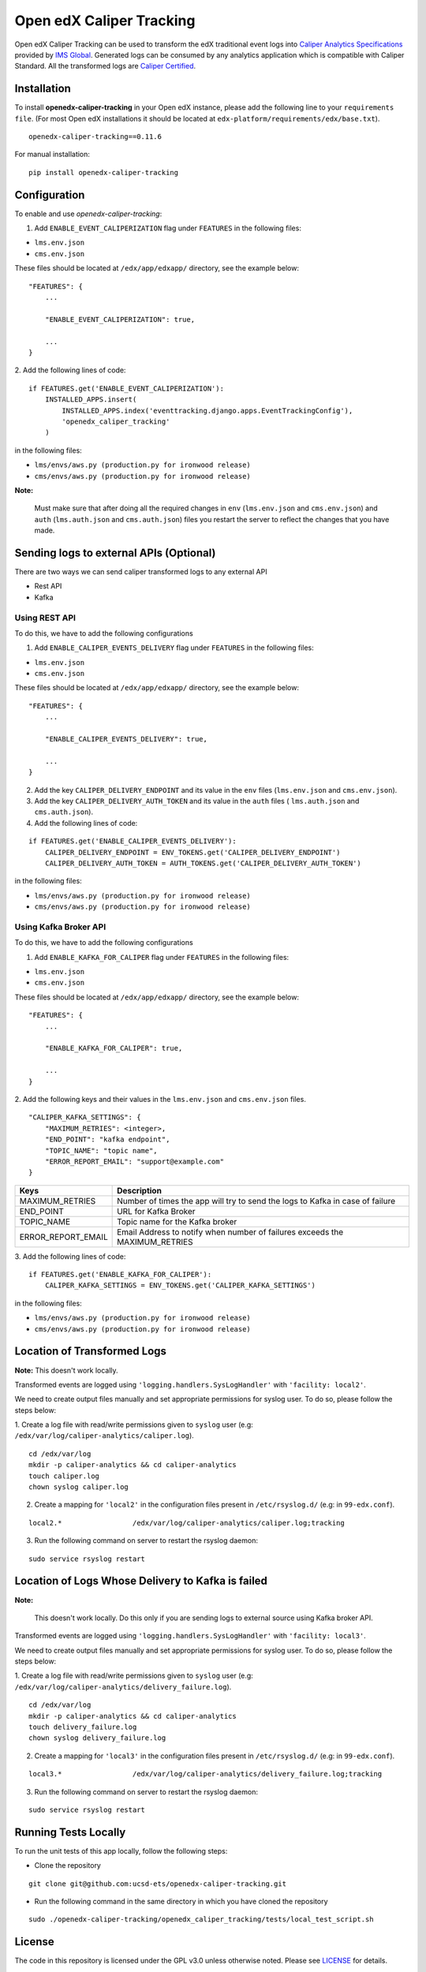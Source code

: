 *************************
Open edX Caliper Tracking
*************************

Open edX Caliper Tracking can be used to transform the edX traditional event logs into `Caliper Analytics Specifications <https://www.imsglobal.org/activity/caliper>`_ provided by `IMS Global <http://imsglobal.org>`_. Generated logs can be consumed by any analytics application which is compatible with Caliper Standard. All the transformed logs are `Caliper Certified <https://site.imsglobal.org/certifications/university-of-california-san-diego/144956/openedx-caliper-tracking#cert_pane_nid_169481>`_.

.. raw:: html

   <h1 align="center">
	<a href="https://site.imsglobal.org/certifications/university-of-california-san-diego/144956/openedx-caliper-tracking#cert_pane_nid_169481" target="_blank"><img width="200" src="https://user-images.githubusercontent.com/42294172/69331481-ad37a200-0c76-11ea-85cc-59cf89f6fccb.png" alt="caliper certification"></a>
   </h1>

Installation
############

To install **openedx-caliper-tracking** in your Open edX instance, please add the following line to your ``requirements file``. (For most Open edX installations it should be located at ``edx-platform/requirements/edx/base.txt``).
::

    openedx-caliper-tracking==0.11.6

For manual installation:
::

    pip install openedx-caliper-tracking

Configuration
#############

To enable and use `openedx-caliper-tracking`:

1. Add ``ENABLE_EVENT_CALIPERIZATION`` flag under ``FEATURES`` in the following files:

- ``lms.env.json``
- ``cms.env.json``

These files should be located at ``/edx/app/edxapp/`` directory, see the example below:
::

    "FEATURES": {
        ...

        "ENABLE_EVENT_CALIPERIZATION": true,

        ...
    }

2. Add the following lines of code:
::

    if FEATURES.get('ENABLE_EVENT_CALIPERIZATION'):
        INSTALLED_APPS.insert(
            INSTALLED_APPS.index('eventtracking.django.apps.EventTrackingConfig'),
            'openedx_caliper_tracking'
        )

in the following files:

- ``lms/envs/aws.py (production.py for ironwood release)``

- ``cms/envs/aws.py (production.py for ironwood release)``

**Note:**

    Must make sure that after doing all the required changes in ``env`` (``lms.env.json`` and ``cms.env.json``) and ``auth`` (``lms.auth.json`` and ``cms.auth.json``) files you restart the server to reflect the changes that you have made.

Sending logs to external APIs (Optional)
########################################

There are two ways we can send caliper transformed logs to any external API

- Rest API
- Kafka

Using REST API
**************

To do this, we have to add the following configurations

1. Add ``ENABLE_CALIPER_EVENTS_DELIVERY`` flag under ``FEATURES`` in the following files:

- ``lms.env.json``

- ``cms.env.json``

These files should be located at ``/edx/app/edxapp/`` directory, see the example below:
::

    "FEATURES": {
        ...

        "ENABLE_CALIPER_EVENTS_DELIVERY": true,

        ...
    }

2. Add the key ``CALIPER_DELIVERY_ENDPOINT`` and its value in the  ``env`` files (``lms.env.json`` and ``cms.env.json``).
3. Add the key ``CALIPER_DELIVERY_AUTH_TOKEN`` and its value in the ``auth`` files ( ``lms.auth.json`` and ``cms.auth.json``).
4. Add the following lines of code:

::

    if FEATURES.get('ENABLE_CALIPER_EVENTS_DELIVERY'):
        CALIPER_DELIVERY_ENDPOINT = ENV_TOKENS.get('CALIPER_DELIVERY_ENDPOINT')
        CALIPER_DELIVERY_AUTH_TOKEN = AUTH_TOKENS.get('CALIPER_DELIVERY_AUTH_TOKEN')

in the following files:

- ``lms/envs/aws.py (production.py for ironwood release)``

- ``cms/envs/aws.py (production.py for ironwood release)``

Using Kafka Broker API
**********************

To do this, we have to add the following configurations

1. Add ``ENABLE_KAFKA_FOR_CALIPER`` flag under ``FEATURES`` in the following files:

- ``lms.env.json``

- ``cms.env.json``

These files should be located at ``/edx/app/edxapp/`` directory, see the example below:
::

    "FEATURES": {
        ...

        "ENABLE_KAFKA_FOR_CALIPER": true,

        ...
    }

2. Add the following keys and their values in the ``lms.env.json`` and ``cms.env.json`` files.
::

    "CALIPER_KAFKA_SETTINGS": {
        "MAXIMUM_RETRIES": <integer>,
        "END_POINT": "kafka endpoint",
        "TOPIC_NAME": "topic name",
        "ERROR_REPORT_EMAIL": "support@example.com"
    }

+------------------+------------------------------------------------------------------------------+
|Keys              |                                  Description                                 |
+==================+==============================================================================+
|MAXIMUM_RETRIES   |Number of times the app will try to send the logs to Kafka in case of failure |
+------------------+------------------------------------------------------------------------------+
|END_POINT         |URL for Kafka Broker                                                          |
+------------------+------------------------------------------------------------------------------+
|TOPIC_NAME        |Topic name for the Kafka broker                                               |
+------------------+------------------------------------------------------------------------------+
|ERROR_REPORT_EMAIL|Email Address to notify when number of failures exceeds the MAXIMUM_RETRIES   |
+------------------+------------------------------------------------------------------------------+

3. Add the following lines of code:
::

    if FEATURES.get('ENABLE_KAFKA_FOR_CALIPER'):
        CALIPER_KAFKA_SETTINGS = ENV_TOKENS.get('CALIPER_KAFKA_SETTINGS')

in the following files:

- ``lms/envs/aws.py (production.py for ironwood release)``

- ``cms/envs/aws.py (production.py for ironwood release)``

Location of Transformed Logs
############################

**Note:** This doesn't work locally.

Transformed events are logged using ``'logging.handlers.SysLogHandler'`` with ``'facility: local2'``.

We need to create output files manually and set appropriate permissions for syslog user. To do so, please follow the steps below:

1. Create a log file with read/write permissions given to ``syslog`` user (e.g: ``/edx/var/log/caliper-analytics/caliper.log``).
::

    cd /edx/var/log
    mkdir -p caliper-analytics && cd caliper-analytics
    touch caliper.log
    chown syslog caliper.log

2. Create a mapping for ``'local2'`` in the configuration files present in ``/etc/rsyslog.d/``  (e.g: in ``99-edx.conf``).

::

    local2.*                 /edx/var/log/caliper-analytics/caliper.log;tracking

3. Run the following command on server to restart the rsyslog daemon:

::

    sudo service rsyslog restart

Location of Logs Whose Delivery to Kafka is failed
##################################################


**Note:**

    This doesn't work locally. Do this only if you are sending logs to external source using Kafka broker API.

Transformed events are logged using ``'logging.handlers.SysLogHandler'`` with ``'facility: local3'``.

We need to create output files manually and set appropriate permissions for syslog user. To do so, please follow the steps below:

1. Create a log file with read/write permissions given to ``syslog`` user (e.g: ``/edx/var/log/caliper-analytics/delivery_failure.log``).
::

    cd /edx/var/log
    mkdir -p caliper-analytics && cd caliper-analytics
    touch delivery_failure.log
    chown syslog delivery_failure.log

2. Create a mapping for ``'local3'`` in the configuration files present in ``/etc/rsyslog.d/``  (e.g: in ``99-edx.conf``).

::

    local3.*                 /edx/var/log/caliper-analytics/delivery_failure.log;tracking

3. Run the following command on server to restart the rsyslog daemon:

::

    sudo service rsyslog restart

Running Tests Locally
#####################

To run the unit tests of this app locally, follow the following steps:

- Clone the repository

::

    git clone git@github.com:ucsd-ets/openedx-caliper-tracking.git

- Run the following command in the same directory in which you have cloned the repository

::

    sudo ./openedx-caliper-tracking/openedx_caliper_tracking/tests/local_test_script.sh

License
#######

The code in this repository is licensed under the GPL v3.0 unless otherwise noted. Please see `LICENSE <./LICENSE>`_ for details.


How To Contribute
#################

To contribute, please make a pull request in the `repository <https://github.com/ucsd-ets/openedx-caliper-tracking>`_ on Github . If you have any questions or issues, please feel free to open an issue on Github: `Open edX Caliper Tracking <https://github.com/ucsd-ets/openedx-caliper-tracking/issues/new>`_.


Contributors
############

* `Muhammad Zeeshan <https://github.com/zee-pk>`_
* `Tasawer Nawaz <https://github.com/tasawernawaz>`_
* `Aroosha Arif <https://github.com/arooshaarif>`_
* `Osama Arshad <https://github.com/asamolion>`_
* `Danial Malik <https://github.com/danialmalik>`_
* `Hamza Farooq <https://github.com/HamzaIbnFarooq>`_
* `Hassan Tariq <https://github.com/imhassantariq>`_
* `Muhammad Umar Khan <https://github.com/mumarkhan999>`_
* `Tehreem Sadat <https://github.com/tehreem-sadat>`_
* `Muhammad Arslan <https://github.com/arslanhashmi>`_
* `Saad Ali <https://github.com/NIXKnight>`_
* `Husnain Raza Ghaffar <https://github.com/HusnainRazaGhaffar>`_
